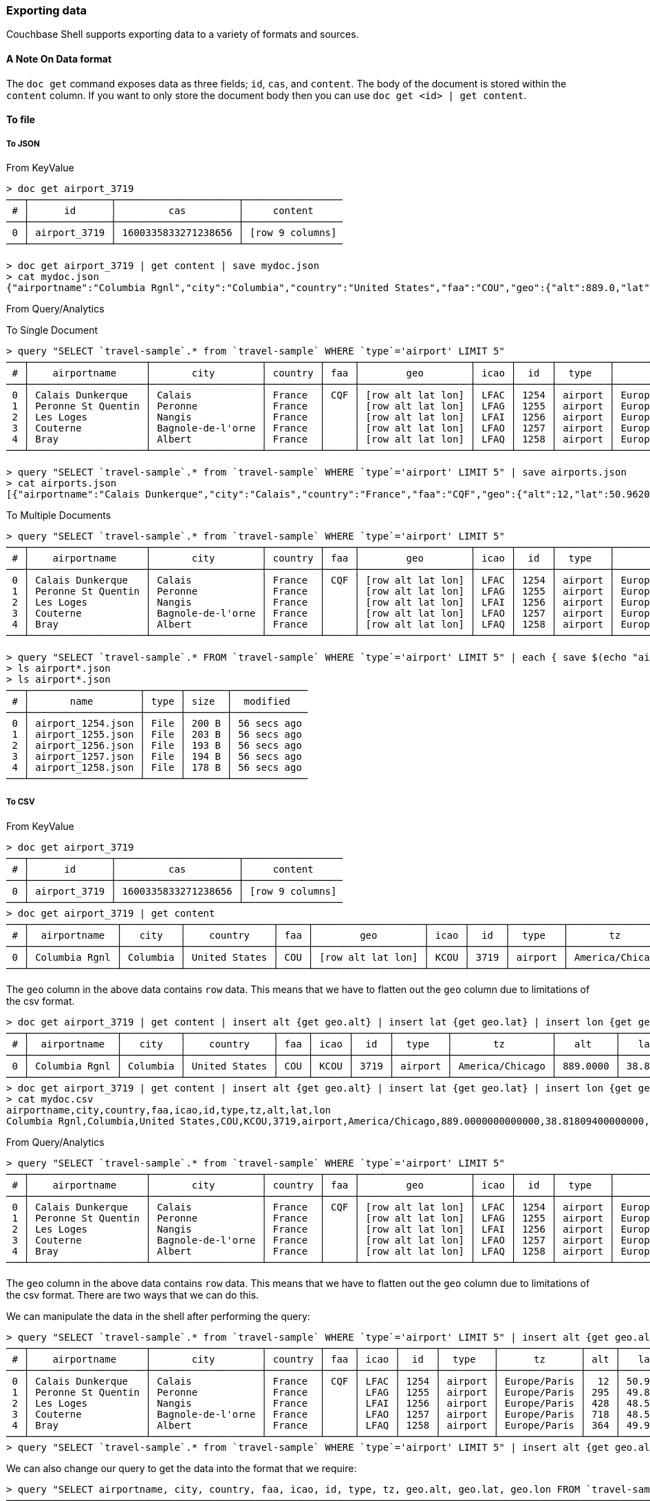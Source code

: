 === Exporting data

Couchbase Shell supports exporting data to a variety of formats and sources.

==== A Note On Data format

The `doc get` command exposes data as three fields; `id`, `cas`, and `content`.
The body of the document is stored within the `content` column.
If you want to only store the document body then you can use `doc get <id> | get content`.

==== To file

===== To JSON

From KeyValue
```
> doc get airport_3719
───┬──────────────┬─────────────────────┬─────────────────
 # │      id      │         cas         │     content
───┼──────────────┼─────────────────────┼─────────────────
 0 │ airport_3719 │ 1600335833271238656 │ [row 9 columns]
───┴──────────────┴─────────────────────┴─────────────────

> doc get airport_3719 | get content | save mydoc.json
> cat mydoc.json
{"airportname":"Columbia Rgnl","city":"Columbia","country":"United States","faa":"COU","geo":{"alt":889.0,"lat":38.818094,"lon":-92.219631},"icao":"KCOU","id":3719,"type":"airport","tz":"America/Chicago"}
```

From Query/Analytics

To Single Document
```
> query "SELECT `travel-sample`.* from `travel-sample` WHERE `type`='airport' LIMIT 5"
───┬────────────────────┬───────────────────┬─────────┬─────┬───────────────────┬──────┬──────┬─────────┬──────────────
 # │    airportname     │       city        │ country │ faa │        geo        │ icao │  id  │  type   │      tz
───┼────────────────────┼───────────────────┼─────────┼─────┼───────────────────┼──────┼──────┼─────────┼──────────────
 0 │ Calais Dunkerque   │ Calais            │ France  │ CQF │ [row alt lat lon] │ LFAC │ 1254 │ airport │ Europe/Paris
 1 │ Peronne St Quentin │ Peronne           │ France  │     │ [row alt lat lon] │ LFAG │ 1255 │ airport │ Europe/Paris
 2 │ Les Loges          │ Nangis            │ France  │     │ [row alt lat lon] │ LFAI │ 1256 │ airport │ Europe/Paris
 3 │ Couterne           │ Bagnole-de-l'orne │ France  │     │ [row alt lat lon] │ LFAO │ 1257 │ airport │ Europe/Paris
 4 │ Bray               │ Albert            │ France  │     │ [row alt lat lon] │ LFAQ │ 1258 │ airport │ Europe/Paris
───┴────────────────────┴───────────────────┴─────────┴─────┴───────────────────┴──────┴──────┴─────────┴──────────────

> query "SELECT `travel-sample`.* from `travel-sample` WHERE `type`='airport' LIMIT 5" | save airports.json
> cat airports.json
[{"airportname":"Calais Dunkerque","city":"Calais","country":"France","faa":"CQF","geo":{"alt":12,"lat":50.962097,"lon":1.9547640000000002},"icao":"LFAC","id":1254,"type":"airport","tz":"Europe/Paris"},{"airportname":"Peronne St Quentin","city":"Peronne","country":"France","faa":null,"geo":{"alt":295,"lat":49.868547,"lon":3.0295780000000003},"icao":"LFAG","id":1255,"type":"airport","tz":"Europe/Paris"},{"airportname":"Les Loges","city":"Nangis","country":"France","faa":null,"geo":{"alt":428,"lat":48.596219,"lon":3.0067860000000004},"icao":"LFAI","id":1256,"type":"airport","tz":"Europe/Paris"},{"airportname":"Couterne","city":"Bagnole-de-l'orne","country":"France","faa":null,"geo":{"alt":718,"lat":48.545836,"lon":-0.387444},"icao":"LFAO","id":1257,"type":"airport","tz":"Europe/Paris"},{"airportname":"Bray","city":"Albert","country":"France","faa":null,"geo":{"alt":364,"lat":49.971531,"lon":2.697661},"icao":"LFAQ","id":1258,"type":"airport","tz":"Europe/Paris"}]
```

To Multiple Documents
```
> query "SELECT `travel-sample`.* from `travel-sample` WHERE `type`='airport' LIMIT 5"
───┬────────────────────┬───────────────────┬─────────┬─────┬───────────────────┬──────┬──────┬─────────┬──────────────
 # │    airportname     │       city        │ country │ faa │        geo        │ icao │  id  │  type   │      tz
───┼────────────────────┼───────────────────┼─────────┼─────┼───────────────────┼──────┼──────┼─────────┼──────────────
 0 │ Calais Dunkerque   │ Calais            │ France  │ CQF │ [row alt lat lon] │ LFAC │ 1254 │ airport │ Europe/Paris
 1 │ Peronne St Quentin │ Peronne           │ France  │     │ [row alt lat lon] │ LFAG │ 1255 │ airport │ Europe/Paris
 2 │ Les Loges          │ Nangis            │ France  │     │ [row alt lat lon] │ LFAI │ 1256 │ airport │ Europe/Paris
 3 │ Couterne           │ Bagnole-de-l'orne │ France  │     │ [row alt lat lon] │ LFAO │ 1257 │ airport │ Europe/Paris
 4 │ Bray               │ Albert            │ France  │     │ [row alt lat lon] │ LFAQ │ 1258 │ airport │ Europe/Paris
───┴────────────────────┴───────────────────┴─────────┴─────┴───────────────────┴──────┴──────┴─────────┴──────────────

> query "SELECT `travel-sample`.* FROM `travel-sample` WHERE `type`='airport' LIMIT 5" | each { save $(echo "airport_" $(echo  $it.id | str from) ".json" | str collect) }
> ls airport*.json
> ls airport*.json
───┬───────────────────┬──────┬───────┬─────────────
 # │       name        │ type │ size  │  modified
───┼───────────────────┼──────┼───────┼─────────────
 0 │ airport_1254.json │ File │ 200 B │ 56 secs ago
 1 │ airport_1255.json │ File │ 203 B │ 56 secs ago
 2 │ airport_1256.json │ File │ 193 B │ 56 secs ago
 3 │ airport_1257.json │ File │ 194 B │ 56 secs ago
 4 │ airport_1258.json │ File │ 178 B │ 56 secs ago
───┴───────────────────┴──────┴───────┴─────────────
```

===== To CSV

From KeyValue

```
> doc get airport_3719
───┬──────────────┬─────────────────────┬─────────────────
 # │      id      │         cas         │     content
───┼──────────────┼─────────────────────┼─────────────────
 0 │ airport_3719 │ 1600335833271238656 │ [row 9 columns]
───┴──────────────┴─────────────────────┴─────────────────
> doc get airport_3719 | get content
───┬───────────────┬──────────┬───────────────┬─────┬───────────────────┬──────┬──────┬─────────┬─────────────────
 # │  airportname  │   city   │    country    │ faa │        geo        │ icao │  id  │  type   │       tz
───┼───────────────┼──────────┼───────────────┼─────┼───────────────────┼──────┼──────┼─────────┼─────────────────
 0 │ Columbia Rgnl │ Columbia │ United States │ COU │ [row alt lat lon] │ KCOU │ 3719 │ airport │ America/Chicago
───┴───────────────┴──────────┴───────────────┴─────┴───────────────────┴──────┴──────┴─────────┴─────────────────
```

The `geo` column in the above data contains `row` data.
This means that we have to flatten out the `geo` column due to limitations of the csv format.

```
> doc get airport_3719 | get content | insert alt {get geo.alt} | insert lat {get geo.lat} | insert lon {get geo.lon} | reject geo
───┬───────────────┬──────────┬───────────────┬─────┬──────┬──────┬─────────┬─────────────────┬──────────┬─────────┬──────────
 # │  airportname  │   city   │    country    │ faa │ icao │  id  │  type   │       tz        │   alt    │   lat   │   lon
───┼───────────────┼──────────┼───────────────┼─────┼──────┼──────┼─────────┼─────────────────┼──────────┼─────────┼──────────
 0 │ Columbia Rgnl │ Columbia │ United States │ COU │ KCOU │ 3719 │ airport │ America/Chicago │ 889.0000 │ 38.8180 │ -92.2196
───┴───────────────┴──────────┴───────────────┴─────┴──────┴──────┴─────────┴─────────────────┴──────────┴─────────┴──────────
> doc get airport_3719 | get content | insert alt {get geo.alt} | insert lat {get geo.lat} | insert lon {get geo.lon} | reject geo | save mydoc.csv
> cat mydoc.csv
airportname,city,country,faa,icao,id,type,tz,alt,lat,lon
Columbia Rgnl,Columbia,United States,COU,KCOU,3719,airport,America/Chicago,889.0000000000000,38.81809400000000,-92.21963100000001
```

From Query/Analytics

```
> query "SELECT `travel-sample`.* from `travel-sample` WHERE `type`='airport' LIMIT 5"
───┬────────────────────┬───────────────────┬─────────┬─────┬───────────────────┬──────┬──────┬─────────┬──────────────
 # │    airportname     │       city        │ country │ faa │        geo        │ icao │  id  │  type   │      tz
───┼────────────────────┼───────────────────┼─────────┼─────┼───────────────────┼──────┼──────┼─────────┼──────────────
 0 │ Calais Dunkerque   │ Calais            │ France  │ CQF │ [row alt lat lon] │ LFAC │ 1254 │ airport │ Europe/Paris
 1 │ Peronne St Quentin │ Peronne           │ France  │     │ [row alt lat lon] │ LFAG │ 1255 │ airport │ Europe/Paris
 2 │ Les Loges          │ Nangis            │ France  │     │ [row alt lat lon] │ LFAI │ 1256 │ airport │ Europe/Paris
 3 │ Couterne           │ Bagnole-de-l'orne │ France  │     │ [row alt lat lon] │ LFAO │ 1257 │ airport │ Europe/Paris
 4 │ Bray               │ Albert            │ France  │     │ [row alt lat lon] │ LFAQ │ 1258 │ airport │ Europe/Paris
───┴────────────────────┴───────────────────┴─────────┴─────┴───────────────────┴──────┴──────┴─────────┴──────────────
```

The `geo` column in the above data contains `row` data.
This means that we have to flatten out the `geo` column due to limitations of the csv format.
There are two ways that we can do this.

We can manipulate the data in the shell after performing the query:
```
> query "SELECT `travel-sample`.* from `travel-sample` WHERE `type`='airport' LIMIT 5" | insert alt {get geo.alt} | insert lat {get geo.lat} | insert lon {get geo.lon} | reject geo
───┬────────────────────┬───────────────────┬─────────┬─────┬──────┬──────┬─────────┬──────────────┬─────┬─────────┬─────────
 # │    airportname     │       city        │ country │ faa │ icao │  id  │  type   │      tz      │ alt │   lat   │   lon
───┼────────────────────┼───────────────────┼─────────┼─────┼──────┼──────┼─────────┼──────────────┼─────┼─────────┼─────────
 0 │ Calais Dunkerque   │ Calais            │ France  │ CQF │ LFAC │ 1254 │ airport │ Europe/Paris │  12 │ 50.9620 │  1.9547
 1 │ Peronne St Quentin │ Peronne           │ France  │     │ LFAG │ 1255 │ airport │ Europe/Paris │ 295 │ 49.8685 │  3.0295
 2 │ Les Loges          │ Nangis            │ France  │     │ LFAI │ 1256 │ airport │ Europe/Paris │ 428 │ 48.5962 │  3.0067
 3 │ Couterne           │ Bagnole-de-l'orne │ France  │     │ LFAO │ 1257 │ airport │ Europe/Paris │ 718 │ 48.5458 │ -0.3874
 4 │ Bray               │ Albert            │ France  │     │ LFAQ │ 1258 │ airport │ Europe/Paris │ 364 │ 49.9715 │  2.6976
───┴────────────────────┴───────────────────┴─────────┴─────┴──────┴──────┴─────────┴──────────────┴─────┴─────────┴─────────
> query "SELECT `travel-sample`.* from `travel-sample` WHERE `type`='airport' LIMIT 5" | insert alt {get geo.alt} | insert lat {get geo.lat} | insert lon {get geo.lon} | reject geo | save airports.csv
```

We can also change our query to get the data into the format that we require:
```
> query "SELECT airportname, city, country, faa, icao, id, type, tz, geo.alt, geo.lat, geo.lon FROM `travel-sample` WHERE `type` = 'airport' LIMIT 5"
───┬────────────────────┬─────┬───────────────────┬─────────┬─────┬──────┬──────┬─────────┬─────────┬─────────┬──────────────
 # │    airportname     │ alt │       city        │ country │ faa │ icao │  id  │   lat   │   lon   │  type   │      tz
───┼────────────────────┼─────┼───────────────────┼─────────┼─────┼──────┼──────┼─────────┼─────────┼─────────┼──────────────
 0 │ Calais Dunkerque   │  12 │ Calais            │ France  │ CQF │ LFAC │ 1254 │ 50.9620 │  1.9547 │ airport │ Europe/Paris
 1 │ Peronne St Quentin │ 295 │ Peronne           │ France  │     │ LFAG │ 1255 │ 49.8685 │  3.0295 │ airport │ Europe/Paris
 2 │ Les Loges          │ 428 │ Nangis            │ France  │     │ LFAI │ 1256 │ 48.5962 │  3.0067 │ airport │ Europe/Paris
 3 │ Couterne           │ 718 │ Bagnole-de-l'orne │ France  │     │ LFAO │ 1257 │ 48.5458 │ -0.3874 │ airport │ Europe/Paris
 4 │ Bray               │ 364 │ Albert            │ France  │     │ LFAQ │ 1258 │ 49.9715 │  2.6976 │ airport │ Europe/Paris
───┴────────────────────┴─────┴───────────────────┴─────────┴─────┴──────┴──────┴─────────┴─────────┴─────────┴──────────────
> query "SELECT airportname, city, country, faa, icao, id, type, tz, geo.alt, geo.lat, geo.lon FROM `travel-sample` WHERE `type` = 'airport' LIMIT 5" | save airports.csv
```
